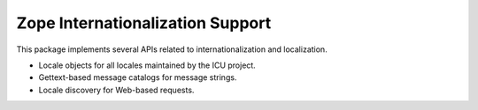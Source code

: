 Zope Internationalization Support
=================================

This package implements several APIs related to internationalization and
localization.

* Locale objects for all locales maintained by the ICU project.

* Gettext-based message catalogs for message strings.

* Locale discovery for Web-based requests.

.. See ``docs/index.rst`` for the documentation.

